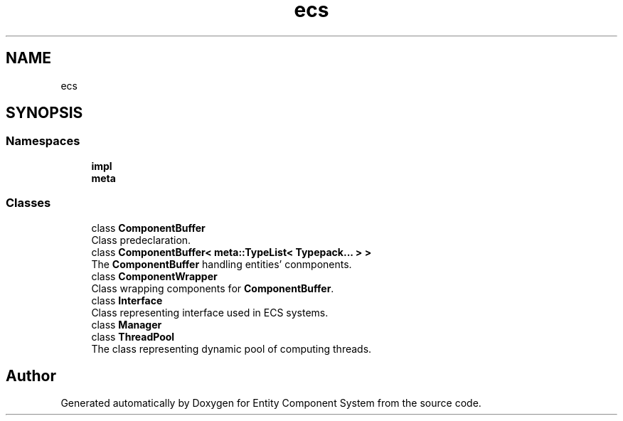 .TH "ecs" 3 "Sat Aug 28 2021" "Version 0.1.0" "Entity Component System" \" -*- nroff -*-
.ad l
.nh
.SH NAME
ecs
.SH SYNOPSIS
.br
.PP
.SS "Namespaces"

.in +1c
.ti -1c
.RI " \fBimpl\fP"
.br
.ti -1c
.RI " \fBmeta\fP"
.br
.in -1c
.SS "Classes"

.in +1c
.ti -1c
.RI "class \fBComponentBuffer\fP"
.br
.RI "Class predeclaration\&. "
.ti -1c
.RI "class \fBComponentBuffer< meta::TypeList< Typepack\&.\&.\&. > >\fP"
.br
.RI "The \fBComponentBuffer\fP handling entities' conmponents\&. "
.ti -1c
.RI "class \fBComponentWrapper\fP"
.br
.RI "Class wrapping components for \fBComponentBuffer\fP\&. "
.ti -1c
.RI "class \fBInterface\fP"
.br
.RI "Class representing interface used in ECS systems\&. "
.ti -1c
.RI "class \fBManager\fP"
.br
.ti -1c
.RI "class \fBThreadPool\fP"
.br
.RI "The class representing dynamic pool of computing threads\&. "
.in -1c
.SH "Author"
.PP 
Generated automatically by Doxygen for Entity Component System from the source code\&.
